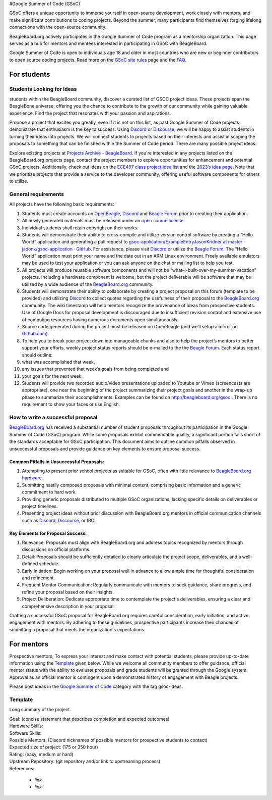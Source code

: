 .. _GSoC:

#Google Summer of Code (GSoC)

GSoC offers a unique opportunity to immerse yourself in open-source development, work closely with mentors, and make significant contributions to coding projects. Beyond the summer, many participants find themselves forging lifelong connections with the open-source community.

BeagleBoard.org actively participates in the Google Summer of Code program as a mentorship organization. This page serves as a hub for mentors and mentees interested in participating in GSoC with BeagleBoard.

Google Summer of Code is open to individuals age 18 and older in most countries who are new or beginner contributors to open source coding projects.
Read more on the `GSoC site rules <https://summerofcode.withgoogle.com/rules>`_ page and the `FAQ <https://developers.google.com/open-source/gsoc/faq>`_.

For students
***********

Students Looking for Ideas
==========================

students within the BeagleBoard community, discover a curated list of GSOC project ideas. These projects span the BeagleBone universe, offering you the chance to contribute to the growth of our community while gaining valuable experience. Find the project that resonates with your passion and aspirations.

Propose a project that excites you greatly, even if it is not on this list, as past Google Summer of Code projects demonstrate that enthusiasm is the key to success. Using `Discord <https://bbb.io/gsocchat>`_ or `Discourse <https://bbb.io/gsocml>`_, we will be happy to assist students in turning their ideas into projects. We will connect students to projects based on their interests and assist in scoping the proposals to something that can be finished within the Summer of Code period. There are many possible project ideas.

Explore existing projects at `Projects Archive - BeagleBoard <http://www.beagleboard.org/projects>`_. If you're interested in any projects listed on the BeagleBoard.org projects page, contact the project members to explore opportunities for enhancement and potential GSoC projects. Additionally, check out ideas on the `ECE497 class project idea list <https://elinux.org/ECE497_Project_Ideas>`_ and the `2023’s idea page <https://elinux.org/BeagleBoard/GSoC/Ideas-2023>`_. Note that we prioritize projects that provide a service to the developer community, offering useful software components for others to utilize.

General requirements
=====================

All projects have the following basic requirements:

1. Students must create accounts on `OpenBeagle <https://openbeagle.org/>`_, `Discord <http://bbb.io/gsocchat>`_ and `Beagle Forum <http://bbb.io/gsocml>`_ prior to creating their application.
2. All newly generated materials must be released under an `open source license <http://www.opensource.org/licenses>`_.
3. Individual students shall retain copyright on their works.
4. Students will demonstrate their ability to cross-compile and utilize version control software by creating a “Hello World” application and generating a pull request to `gsoc-application/ExampleEntryJasonKridner at master · jadonk/gsoc-application · GitHub <https://github.com/jadonk/gsoc-application/tree/master/ExampleEntryJasonKridner>`_. For assistance, please visit `Discord <http://bbb.io/gsocchat>`_ or utilize the `Beagle Forum <http://bbb.io/gsocml>`_. The “Hello World” application must print your name and the date out in an ARM Linux environment. Freely available emulators may be used to test your application or you can ask anyone on the chat or mailing list to help you test.
5. All projects will produce reusable software components and will not be “what–I-built-over-my-summer-vacation” projects. Including a hardware component is welcome, but the project deliverable will be software that may be utilized by a wide audience of the `BeagleBoard.org <http://beagleboard.org/>`_ community.
6. Students will demonstrate their ability to collaborate by creating a project proposal on this forum (template to be provided) and utilizing `Discord <http://bbb.io/gsocchat>`_ to collect quotes regarding the usefulness of their proposal to the `BeagleBoard.org <http://beagleboard.org/>`_ community. The wiki timestamp will help mentors recognize the provenance of ideas from prospective students. Use of Google Docs for proposal development is discouraged due to insufficient revision control and extensive use of computing resources having numerous documents open simultaneously.
7. Source code generated during the project must be released on OpenBeagle (and we’ll setup a mirror on `Github.com <http://github.com/>`_).
8. To help you to break your project down into manageable chunks and also to help the project’s mentors to better support your efforts, weekly project status reports should be e-mailed to the the `Beagle Forum <http://bbb.io/gsocml>`_. Each status report should outline:
9. what was accomplished that week,
10. any issues that prevented that week’s goals from being completed and
11. your goals for the next week.
12. Students will provide two recorded audio/video presentations uploaded to Youtube or Vimeo (screencasts are appropriate), one near the beginning of the project summarizing their project goals and another in the wrap-up phase to summarize their accomplishments. Examples can be found on `<http://beagleboard.org/gsoc>`_ . There is no requirement to show your faces or use English.

How to write a successful proposal
==================================

`BeagleBoard.org <http://beagleboard.org/>`_ has received a substantial number of student proposals throughout its participation in the Google Summer of Code (GSoC) program. While some proposals exhibit commendable quality, a significant portion falls short of the standards acceptable for GSoC participation. This document aims to outline common pitfalls observed in unsuccessful proposals and provide guidance on key elements to ensure proposal success.

Common Pitfalls in Unsuccessful Proposals:
------------------------------------------

1. Attempting to present prior school projects as suitable for GSoC, often with little relevance to `BeagleBoard.org hardware <https://www.beagleboard.org/boards>`_.
2. Submitting hastily composed proposals with minimal content, comprising basic information and a generic commitment to hard work.
3. Providing generic proposals distributed to multiple GSoC organizations, lacking specific details on deliverables or project timelines.
4. Presenting project ideas without prior discussion with BeagleBoard.org mentors in official communication channels such as `Discord <http://bbb.io/gsocchat>`_, `Discourse <https://bbb.io/gsocml>`_, or IRC.

Key Elements for Proposal Success:
----------------------------------

1. Relevance: Proposals must align with BeagleBoard.org and address topics recognized by mentors through discussions on official platforms.
2. Detail: Proposals should be sufficiently detailed to clearly articulate the project scope, deliverables, and a well-defined schedule.
3. Early Initiation: Begin working on your proposal well in advance to allow ample time for thoughtful consideration and refinement.
4. Frequent Mentor Communication: Regularly communicate with mentors to seek guidance, share progress, and refine your proposal based on their insights.
5. Project Deliberation: Dedicate appropriate time to contemplate the project's deliverables, ensuring a clear and comprehensive description in your proposal.

Crafting a successful GSoC proposal for BeagleBoard.org requires careful consideration, early initiation, and active engagement with mentors. By adhering to these guidelines, prospective participants increase their chances of submitting a proposal that meets the organization's expectations.

For mentors
*************

Prospective mentors, To express your interest and make contact with potential students, please provide up-to-date information using the `Template`_ given below. While we welcome all community members to offer guidance, official mentor status with the ability to evaluate proposals and grade students will be granted through the Google system. Approval as an official mentor is contingent upon a demonstrated history of engagement with Beagle projects.

Please post ideas in the `Google Summer of Code <https://forum.beagleboard.org/c/gsoc/13>`_ category with the tag gsoc-ideas.

Template
========================

Long summary of the project.

| Goal: (concise statement that describes completion and expected outcomes)
| Hardware Skills:
| Software Skills:
| Possible Mentors: (Discord nicknames of possible mentors for prospective students to contact)
| Expected size of project: (175 or 350 hour)
| Rating: (easy, medium or hard)
| Upstream Repository: (git repository and/or link to upstreaming process)
| References:

 - `link`
 - `link`


